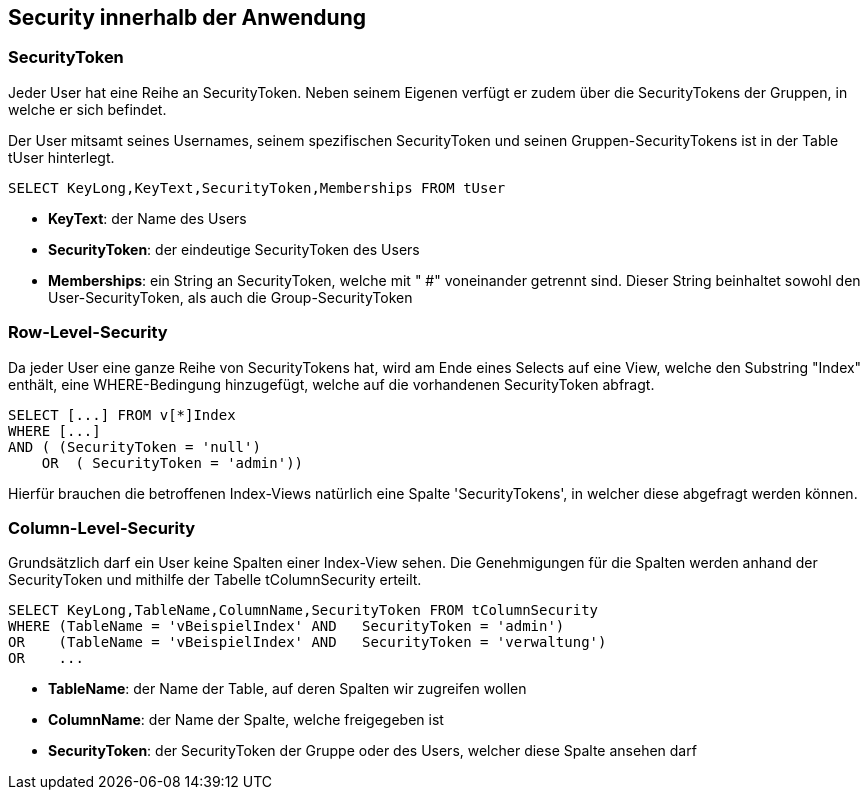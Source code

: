 == Security innerhalb der Anwendung

 
=== SecurityToken

Jeder User hat eine Reihe an SecurityToken. Neben seinem Eigenen verfügt er
zudem über die SecurityTokens der Gruppen, in welche er sich befindet. 

Der User mitsamt seines Usernames, seinem spezifischen SecurityToken und 
seinen Gruppen-SecurityTokens ist in der Table tUser hinterlegt.

[source, sql]
----
SELECT KeyLong,KeyText,SecurityToken,Memberships FROM tUser
----

* *KeyText*: der Name des Users
* *SecurityToken*: der eindeutige SecurityToken des Users
* *Memberships*: ein String an SecurityToken, welche mit " #" voneinander getrennt sind. 
Dieser String beinhaltet sowohl den User-SecurityToken, als auch die Group-SecurityToken

=== Row-Level-Security

Da jeder User eine ganze Reihe von SecurityTokens hat, wird am Ende eines Selects auf eine View, welche den Substring "Index" enthält,
eine WHERE-Bedingung hinzugefügt, welche auf die vorhandenen SecurityToken abfragt.

[source, sql]
----
SELECT [...] FROM v[*]Index
WHERE [...] 
AND ( (SecurityToken = 'null')
    OR  ( SecurityToken = 'admin')) 
----

Hierfür brauchen die betroffenen Index-Views natürlich eine Spalte 'SecurityTokens', in welcher diese abgefragt werden können.

=== Column-Level-Security

Grundsätzlich darf ein User keine Spalten einer Index-View sehen.
Die Genehmigungen für die Spalten werden anhand der SecurityToken und mithilfe der Tabelle tColumnSecurity erteilt.

[source, sql]
----
SELECT KeyLong,TableName,ColumnName,SecurityToken FROM tColumnSecurity
WHERE (TableName = 'vBeispielIndex' AND   SecurityToken = 'admin')
OR    (TableName = 'vBeispielIndex' AND   SecurityToken = 'verwaltung')
OR    ...
----

* *TableName*: der Name der Table, auf deren Spalten wir zugreifen wollen
* *ColumnName*: der Name der Spalte, welche freigegeben ist
* *SecurityToken*: der SecurityToken der Gruppe oder des Users, welcher diese Spalte ansehen darf